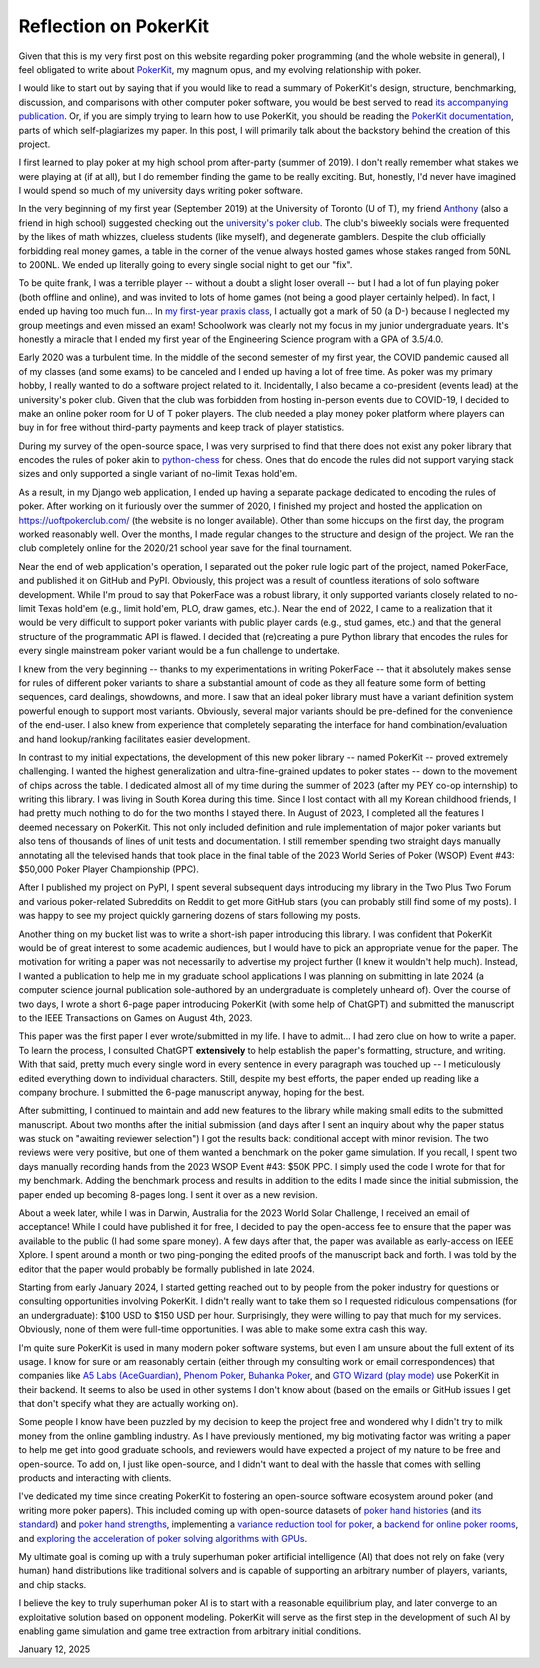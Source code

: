 Reflection on PokerKit
======================

Given that this is my very first post on this website regarding poker programming (and the whole website in general), I feel obligated to write about `PokerKit <https://github.com/uoftcprg/pokerkit>`_, my magnum opus, and my evolving relationship with poker.

I would like to start out by saying that if you would like to read a summary of PokerKit's design, structure, benchmarking, discussion, and comparisons with other computer poker software, you would be best served to read `its accompanying publication <https://doi.org/10.1109/TG.2023.3325637>`_. Or, if you are simply trying to learn how to use PokerKit, you should be reading the `PokerKit documentation <https://pokerkit.readthedocs.io/en/stable/>`_, parts of which self-plagiarizes my paper. In this post, I will primarily talk about the backstory behind the creation of this project.

I first learned to play poker at my high school prom after-party (summer of 2019). I don't really remember what stakes we were playing at (if at all), but I do remember finding the game to be really exciting. But, honestly, I'd never have imagined I would spend so much of my university days writing poker software.

In the very beginning of my first year (September 2019) at the University of Toronto (U of T), my friend `Anthony <https://www.linkedin.com/in/anthony-tam-0b3989189/>`_ (also a friend in high school) suggested checking out the `university's poker club <https://uoftpoker.com/>`_. The club's biweekly socials were frequented by the likes of math whizzes, clueless students (like myself), and degenerate gamblers. Despite the club officially forbidding real money games, a table in the corner of the venue always hosted games whose stakes ranged from 50NL to 200NL. We ended up literally going to every single social night to get our "fix".

To be quite frank, I was a terrible player -- without a doubt a slight loser overall -- but I had a lot of fun playing poker (both offline and online), and was invited to lots of home games (not being a good player certainly helped). In fact, I ended up having too much fun... In `my first-year praxis class <https://engineering.calendar.utoronto.ca/course/esc101h1>`_, I actually got a mark of 50 (a D-) because I neglected my group meetings and even missed an exam! Schoolwork was clearly not my focus in my junior undergraduate years. It's honestly a miracle that I ended my first year of the Engineering Science program with a GPA of 3.5/4.0.

Early 2020 was a turbulent time. In the middle of the second semester of my first year, the COVID pandemic caused all of my classes (and some exams) to be canceled and I ended up having a lot of free time. As poker was my primary hobby, I really wanted to do a software project related to it. Incidentally, I also became a co-president (events lead) at the university's poker club. Given that the club was forbidden from hosting in-person events due to COVID-19, I decided to make an online poker room for U of T poker players. The club needed a play money poker platform where players can buy in for free without third-party payments and keep track of player statistics.

During my survey of the open-source space, I was very surprised to find that there does not exist any poker library that encodes the rules of poker akin to `python-chess <https://github.com/niklasf/python-chess>`_ for chess. Ones that do encode the rules did not support varying stack sizes and only supported a single variant of no-limit Texas hold'em.

As a result, in my Django web application, I ended up having a separate package dedicated to encoding the rules of poker. After working on it furiously over the summer of 2020, I finished my project and hosted the application on https://uoftpokerclub.com/ (the website is no longer available). Other than some hiccups on the first day, the program worked reasonably well. Over the months, I made regular changes to the structure and design of the project. We ran the club completely online for the 2020/21 school year save for the final tournament.

Near the end of web application's operation, I separated out the poker rule logic part of the project, named PokerFace, and published it on GitHub and PyPI. Obviously, this project was a result of countless iterations of solo software development. While I'm proud to say that PokerFace was a robust library, it only supported variants closely related to no-limit Texas hold'em (e.g., limit hold'em, PLO, draw games, etc.). Near the end of 2022, I came to a realization that it would be very difficult to support poker variants with public player cards (e.g., stud games, etc.) and that the general structure of the programmatic API is flawed. I decided that (re)creating a pure Python library that encodes the rules for every single mainstream poker variant would be a fun challenge to undertake.

I knew from the very beginning -- thanks to my experimentations in writing PokerFace -- that it absolutely makes sense for rules of different poker variants to share a substantial amount of code as they all feature some form of betting sequences, card dealings, showdowns, and more. I saw that an ideal poker library must have a variant definition system powerful enough to support most variants. Obviously, several major variants should be pre-defined for the convenience of the end-user. I also knew from experience that completely separating the interface for hand combination/evaluation and hand lookup/ranking facilitates easier development.

In contrast to my initial expectations, the development of this new poker library -- named PokerKit -- proved extremely challenging. I wanted the highest generalization and ultra-fine-grained updates to poker states -- down to the movement of chips across the table. I dedicated almost all of my time during the summer of 2023 (after my PEY co-op internship) to writing this library. I was living in South Korea during this time. Since I lost contact with all my Korean childhood friends, I had pretty much nothing to do for the two months I stayed there. In August of 2023, I completed all the features I deemed necessary on PokerKit. This not only included definition and rule implementation of major poker variants but also tens of thousands of lines of unit tests and documentation. I still remember spending two straight days manually annotating all the televised hands that took place in the final table of the 2023 World Series of Poker (WSOP) Event #43: $50,000 Poker Player Championship (PPC).

After I published my project on PyPI, I spent several subsequent days introducing my library in the Two Plus Two Forum and various poker-related Subreddits on Reddit to get more GitHub stars (you can probably still find some of my posts). I was happy to see my project quickly garnering dozens of stars following my posts.

Another thing on my bucket list was to write a short-ish paper introducing this library. I was confident that PokerKit would be of great interest to some academic audiences, but I would have to pick an appropriate venue for the paper. The motivation for writing a paper was not necessarily to advertise my project further (I knew it wouldn't help much). Instead, I wanted a publication to help me in my graduate school applications I was planning on submitting in late 2024 (a computer science journal publication sole-authored by an undergraduate is completely unheard of). Over the course of two days, I wrote a short 6-page paper introducing PokerKit (with some help of ChatGPT) and submitted the manuscript to the IEEE Transactions on Games on August 4th, 2023.

This paper was the first paper I ever wrote/submitted in my life. I have to admit... I had zero clue on how to write a paper. To learn the process, I consulted ChatGPT **extensively** to help establish the paper's formatting, structure, and writing. With that said, pretty much every single word in every sentence in every paragraph was touched up -- I meticulously edited everything down to individual characters. Still, despite my best efforts, the paper ended up reading like a company brochure. I submitted the 6-page manuscript anyway, hoping for the best.

After submitting, I continued to maintain and add new features to the library while making small edits to the submitted manuscript. About two months after the initial submission (and days after I sent an inquiry about why the paper status was stuck on "awaiting reviewer selection") I got the results back: conditional accept with minor revision. The two reviews were very positive, but one of them wanted a benchmark on the poker game simulation. If you recall, I spent two days manually recording hands from the 2023 WSOP Event #43: $50K PPC. I simply used the code I wrote for that for my benchmark. Adding the benchmark process and results in addition to the edits I made since the initial submission, the paper ended up becoming 8-pages long. I sent it over as a new revision.

About a week later, while I was in Darwin, Australia for the 2023 World Solar Challenge, I received an email of acceptance! While I could have published it for free, I decided to pay the open-access fee to ensure that the paper was available to the public (I had some spare money). A few days after that, the paper was available as early-access on IEEE Xplore. I spent around a month or two ping-ponging the edited proofs of the manuscript back and forth. I was told by the editor that the paper would probably be formally published in late 2024.

Starting from early January 2024, I started getting reached out to by people from the poker industry for questions or consulting opportunities involving PokerKit. I didn't really want to take them so I requested ridiculous compensations (for an undergraduate): $100 USD to $150 USD per hour. Surprisingly, they were willing to pay that much for my services. Obviously, none of them were full-time opportunities. I was able to make some extra cash this way.

I'm quite sure PokerKit is used in many modern poker software systems, but even I am unsure about the full extent of its usage. I know for sure or am reasonably certain (either through my consulting work or email correspondences) that companies like `A5 Labs (AceGuardian) <https://a5labs.co/>`_, `Phenom Poker <https://www.phenompoker.com/>`_, `Buhanka Poker <https://buhanka.poker/>`_, and `GTO Wizard (play mode) <https://gtowizard.com/en/>`_ use PokerKit in their backend. It seems to also be used in other systems I don't know about (based on the emails or GitHub issues I get that don't specify what they are actually working on).

Some people I know have been puzzled by my decision to keep the project free and wondered why I didn't try to milk money from the online gambling industry. As I have previously mentioned, my big motivating factor was writing a paper to help me get into good graduate schools, and reviewers would have expected a project of my nature to be free and open-source. To add on, I just like open-source, and I didn't want to deal with the hassle that comes with selling products and interacting with clients.

I've dedicated my time since creating PokerKit to fostering an open-source software ecosystem around poker (and writing more poker papers). This included coming up with open-source datasets of `poker hand histories <https://github.com/uoftcprg/phh-dataset>`_ (and `its standard <https://doi.org/10.1109/CoG60054.2024.10645611>`_) and `poker hand strengths <https://github.com/uoftcprg/phs-dataset>`_, implementing a `variance reduction tool for poker <https://github.com/uoftcprg/pvat>`_, a `backend for online poker rooms <https://github.com/uoftcprg/cardroom>`_, and `exploring the acceleration of poker solving algorithms with GPUs <https://arxiv.org/abs/2408.14778>`_.

My ultimate goal is coming up with a truly superhuman poker artificial intelligence (AI) that does not rely on fake (very human) hand distributions like traditional solvers and is capable of supporting an arbitrary number of players, variants, and chip stacks.

I believe the key to truly superhuman poker AI is to start with a reasonable equilibrium play, and later converge to an exploitative solution based on opponent modeling. PokerKit will serve as the first step in the development of such AI by enabling game simulation and game tree extraction from arbitrary initial conditions.

January 12, 2025
